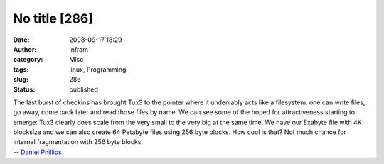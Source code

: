 No title [286]
##############
:date: 2008-09-17 18:29
:author: infram
:category: Misc
:tags: linux, Programming
:slug: 286
:status: published

| The last burst of checkins has brought Tux3 to the pointer where it
  undeniably acts like a filesystem: one can write files, go away, come
  back later and read those files by name. We can see some of the hoped
  for attractiveness starting to emerge: Tux3 clearly does scale from
  the very small to the very big at the same time. We have our Exabyte
  file with 4K blocksize and we can also create 64 Petabyte files using
  256 byte blocks. How cool is that? Not much chance for internal
  fragmentation with 256 byte blocks.
| -- `Daniel Phillips <http://lwn.net/Articles/296568/>`__
